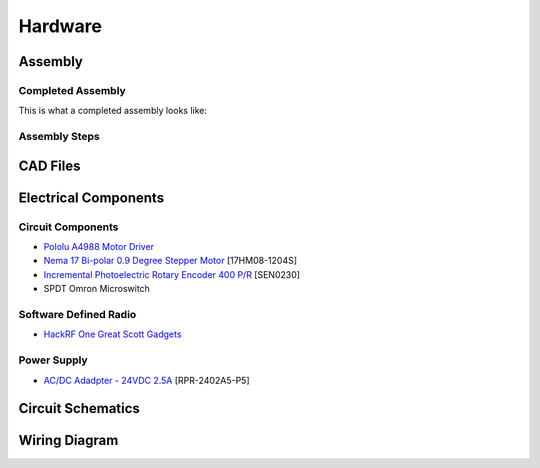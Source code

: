 Hardware
========

Assembly
--------
Completed Assembly
^^^^^^^^^^^^^^^^^^
This is what a completed assembly looks like:

.. figure:: pdf/Full_Assembled_Antenna.pdf
   :align: center

Assembly Steps
^^^^^^^^^^^^^^

CAD Files
---------


Electrical Components
---------------------
Circuit Components
^^^^^^^^^^^^^^^^^^
- `Pololu A4988 Motor Driver <https://www.pololu.com/product/1182>`_
- `Nema 17 Bi-polar 0.9 Degree Stepper Motor <https://www.omc-stepperonline.com/nema-17-bipolar-09deg-11ncm-156ozin-12a-36v-42x42x21mm-4-wires-17hm08-1204s.html>`_ [17HM08-1204S]
- `Incremental Photoelectric Rotary Encoder 400 P/R <https://www.dfrobot.com/wiki/index.php/Incremental_Photoelectric_Rotary_Encoder_-_400P/R_SKU:_SEN0230>`_ [SEN0230]
- SPDT Omron Microswitch

Software Defined Radio
^^^^^^^^^^^^^^^^^^^^^^
- `HackRF One Great Scott Gadgets <https://greatscottgadgets.com/hackrf/one/>`_

Power Supply
^^^^^^^^^^^^
- `AC/DC Adadpter - 24VDC 2.5A <https://www.circuittest.com/rpr-2402a5-p5.html>`_ [RPR-2402A5-P5]


Circuit Schematics
------------------

.. figure:: img/AIConfigurableAntennaSchematic.png
   :align: center

Wiring Diagram
--------------







